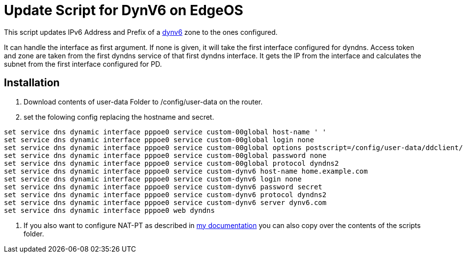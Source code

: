 

= Update Script for DynV6 on EdgeOS

This script updates IPv6 Address and Prefix of a link:https://dynv6.com[dynv6] zone to the ones configured.

It can handle the interface as first argument. If none is given, it will take the first interface configured for dyndns.
Access token and zone are taken from the first dyndns service of that first dyndns interface.
It gets the IP from the interface and calculates the subnet from the first interface configured for PD.

== Installation

. Download contents of user-data Folder to /config/user-data on the router.
. set the folowing config replacing the hostname and secret.
```
set service dns dynamic interface pppoe0 service custom-00global host-name ' '
set service dns dynamic interface pppoe0 service custom-00global login none
set service dns dynamic interface pppoe0 service custom-00global options postscript=/config/user-data/ddclient/dynv6.sh
set service dns dynamic interface pppoe0 service custom-00global password none
set service dns dynamic interface pppoe0 service custom-00global protocol dyndns2
set service dns dynamic interface pppoe0 service custom-dynv6 host-name home.example.com
set service dns dynamic interface pppoe0 service custom-dynv6 login none
set service dns dynamic interface pppoe0 service custom-dynv6 password secret
set service dns dynamic interface pppoe0 service custom-dynv6 protocol dyndns2
set service dns dynamic interface pppoe0 service custom-dynv6 server dynv6.com
set service dns dynamic interface pppoe0 web dyndns
```
. If you also want to configure NAT-PT as described in link:https://doku.bergmann.click/it/ipv6.html[my documentation] you can also copy over the contents of the scripts folder.

